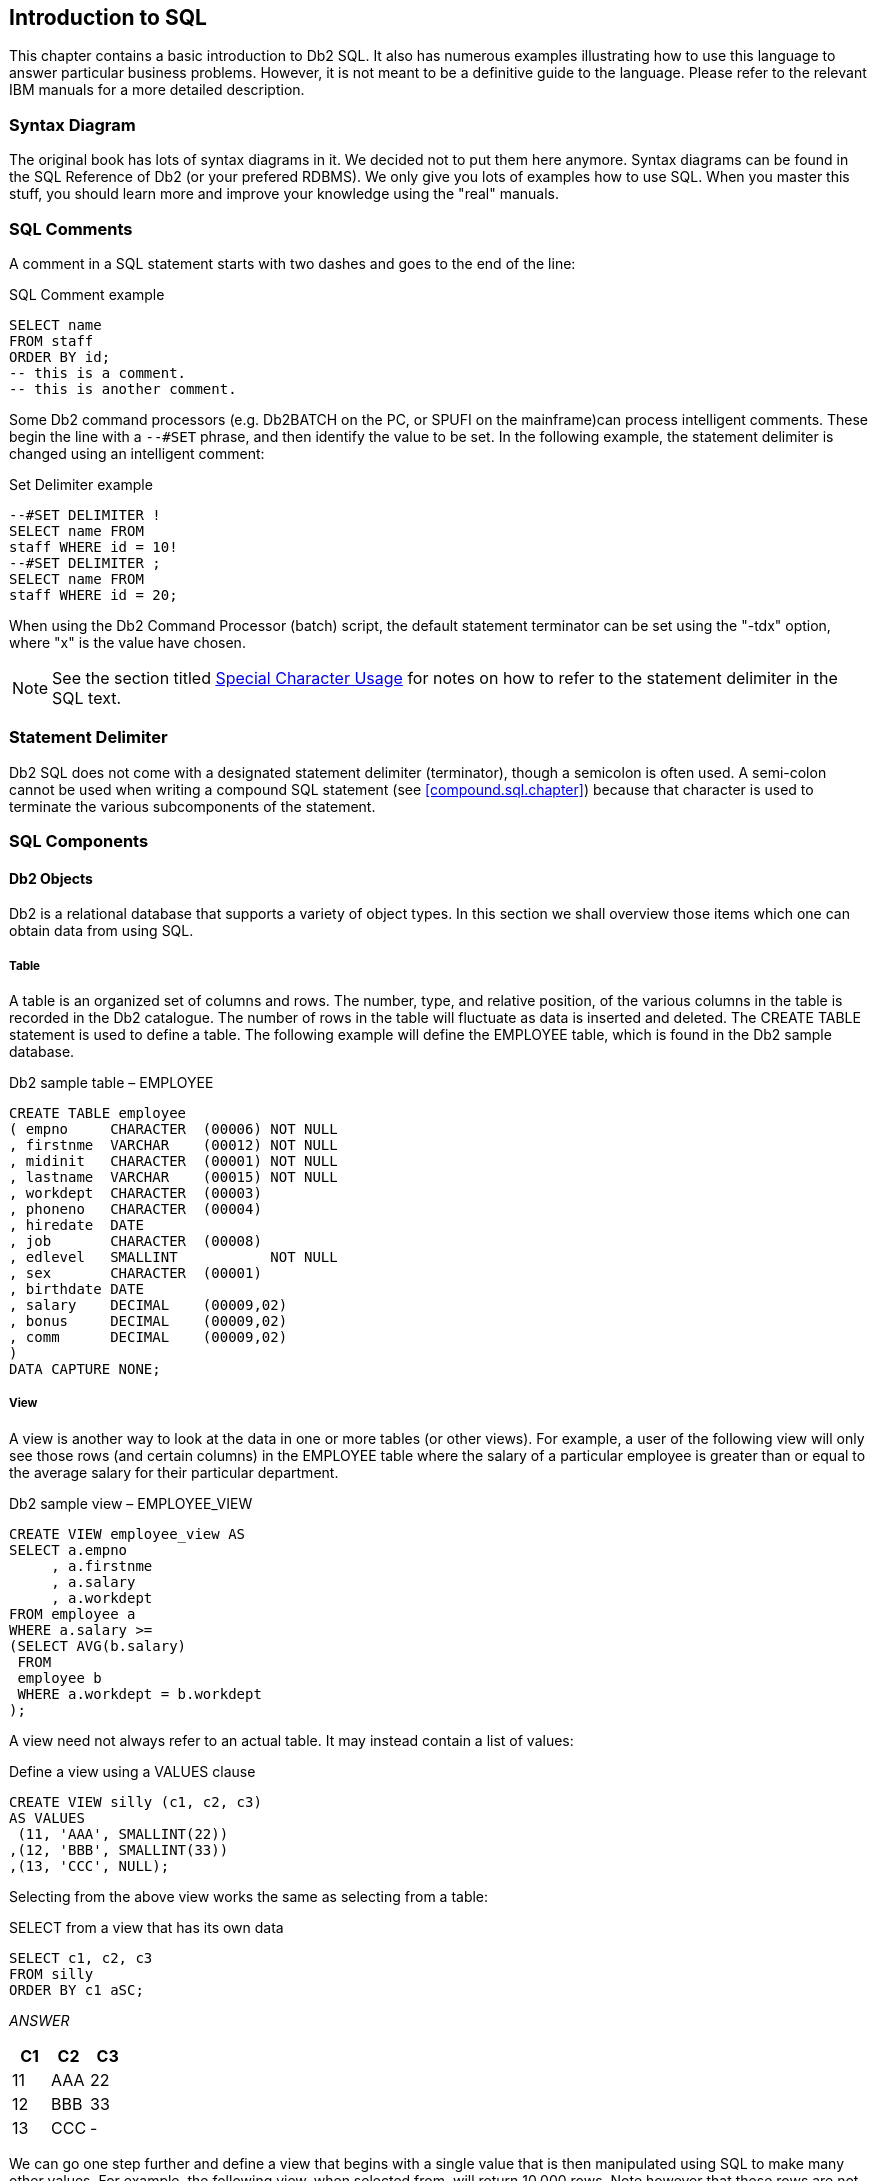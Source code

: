 == Introduction to SQL

This chapter contains a basic introduction to Db2 SQL. It also has numerous examples illustrating how to use this language to answer particular business problems. However, it is not meant to be a definitive guide to the language. Please refer to the relevant IBM manuals for a more detailed description.

=== Syntax Diagram

The original book has lots of syntax diagrams in it. We decided not to put them here anymore. Syntax diagrams can be found in the SQL Reference of Db2 (or your prefered RDBMS). We only give you lots of examples how to use SQL. When you master this stuff, you should learn more and improve your knowledge using the "real" manuals.

=== SQL Comments

A comment in a SQL statement starts with two dashes and goes to the end of the line:

.SQL Comment example
[source,sql]
....
SELECT name
FROM staff
ORDER BY id;
-- this is a comment.
-- this is another comment.
....

Some Db2 command processors (e.g. Db2BATCH on the PC, or SPUFI on the mainframe)can process intelligent comments. These begin the line with a `--#SET`  phrase, and then identify the value to be set. In the following example, the statement delimiter is changed using an intelligent
comment:

.Set Delimiter example
[source,sql]
....
--#SET DELIMITER !
SELECT name FROM
staff WHERE id = 10!
--#SET DELIMITER ;
SELECT name FROM
staff WHERE id = 20;
....

When using the Db2 Command Processor (batch) script, the default statement terminator can be set using the "-tdx" option, where "x" is the value have chosen. 

NOTE: See the section titled <<special.character.usage>> for notes on how to refer to the statement delimiter in the SQL text.

=== Statement Delimiter

Db2 SQL does not come with a designated statement delimiter
(terminator), though a semicolon is often used. A semi-colon cannot be used when writing a compound SQL statement (see <<compound.sql.chapter>>) because that character is used to terminate the various subcomponents of the statement.

=== SQL Components

==== Db2 Objects

Db2 is a relational database that supports a variety of object types. In this section we shall overview those items which one can obtain data from using SQL.

===== Table

A table is an organized set of columns and rows. The number, type, and relative position, of the various columns in the table is recorded in the Db2 catalogue. The number of rows in the table will fluctuate as data is inserted and deleted. The CREATE TABLE statement is used to define a table. The following example will define the EMPLOYEE table, which is found in the Db2 sample database.

.Db2 sample table – EMPLOYEE
[source,sql]
....
CREATE TABLE employee
( empno     CHARACTER  (00006) NOT NULL
, firstnme  VARCHAR    (00012) NOT NULL
, midinit   CHARACTER  (00001) NOT NULL
, lastname  VARCHAR    (00015) NOT NULL
, workdept  CHARACTER  (00003)
, phoneno   CHARACTER  (00004)
, hiredate  DATE
, job       CHARACTER  (00008)
, edlevel   SMALLINT           NOT NULL
, sex       CHARACTER  (00001) 
, birthdate DATE 
, salary    DECIMAL    (00009,02)
, bonus     DECIMAL    (00009,02)
, comm      DECIMAL    (00009,02)
)
DATA CAPTURE NONE;
....

[[view.definition]]
===== View

A view is another way to look at the data in one or more tables (or other views). For example, a user of the following view will only see those rows (and certain columns) in the EMPLOYEE table where the salary of a particular employee is greater than or equal to the average salary for their particular department.

.Db2 sample view – EMPLOYEE_VIEW
[source,sql]
....
CREATE VIEW employee_view AS
SELECT a.empno
     , a.firstnme
     , a.salary
     , a.workdept
FROM employee a
WHERE a.salary >=
(SELECT AVG(b.salary)
 FROM
 employee b
 WHERE a.workdept = b.workdept
);
....

A view need not always refer to an actual table. It may instead contain a list of values:

.Define a view using a VALUES clause
[source,sql]
....
CREATE VIEW silly (c1, c2, c3)
AS VALUES 
 (11, 'AAA', SMALLINT(22))
,(12, 'BBB', SMALLINT(33))
,(13, 'CCC', NULL);
....

Selecting from the above view works the same as selecting from a table:

.SELECT from a view that has its own data
[source,sql]
....
SELECT c1, c2, c3
FROM silly
ORDER BY c1 aSC;
....

_ANSWER_

[cols="",options="header",]
|===
|C1 |C2 | C3
|11 |AAA| 22
|12| BBB| 33
|13| CCC| -
|===

We can go one step further and define a view that begins with a single value that is then manipulated using SQL to make many other values. For example, the following view, when selected from, will return 10,000 rows. Note however that these rows are not stored anywhere in the database - they are instead created on the fly when the view is queried.

.Define a view that creates data on the fly
[source,sql]
....
CREATE VIEW test_data AS
WITH temp1 (num1) AS
(VALUES (1)
UNION ALL
SELECT num1 + 1
FROM temp1
WHERE num1 < 10000)
SELECT *
FROM temp1;
....

===== Alias

An alias is an alternate name for a table or a view. Unlike a view, an alias can not contain any processing logic. No authorization is required to use an alias other than that needed to access to the underlying table or view.

.Define three aliases, the latter on the earlier
[source,sql]
....
CREATE ALIAS employee_al1 FOR employee;
COMMIT;

CREATE ALIAS employee_al2 fOR employee_al1;
COMMIT;

CREATE ALIAS employee_al3 FOR employee_al2;
COMMIT;
....

Neither a view, nor an alias, can be linked in a recursive manner (e.g. V1 points to V2, which points back to V1). Also, both views and aliases still exist after a source object (e.g. a table) has been dropped. In such cases, a view, but not an alias, is marked invalid.

===== Nickname

A nickname is the name that one provides to Db2 for either a remote table, or a non-relational object that one wants to query as if it were a table.

.Define a nickname
[source,sql]
....
CREATE NICKNAME emp FOR unixserver.production.employee;
....

===== Tablesample

Use of the optional TABLESAMPLE reference enables one to randomly select (sample) some fraction of the rows in the underlying base table:

.TABLESAMPLE example
[source,sql]
....
SELECT *
FROM staff 
TABLESAMPLE BERNOULLI(10);
....

See <<randomly.sample.data>> for information on using the TABLESAMPLE feature.

==== Db2 Data Types

Db2 comes with the following standard data types:

* SMALLINT, INT, and BIGINT (i.e. integer numbers).
* FLOAT, REAL, and DOUBLE (i.e. floating point numbers).
* DECIMAL and NUMERIC (i.e. decimal numbers).
* DECFLOAT (i.e. decimal floating-point numbers).
* CHAR, VARCHAR, and LONG VARCHAR (i.e. character values).
* GRAPHIC, VARGRAPHIC, and LONG VARGRAPHIC (i.e. graphical values).
* BLOB, CLOB, and DBCLOB (i.e. binary and character long object values).
* DATE, TIME, and TIMESTAMP (i.e. date/time values).
* DATALINK (i.e. link to external object).
* XML (i.e. contains well formed XML data).

Below is a simple table definition that uses some of the above data types:

.Sample table definition
[source,sql]
....
CREATE TABLE sales_record
(sales#         INTEGER NOT NULL
                GENERATED ALWAYS AS IDENTITY
                (START WITH 1
                , INCREMENT BY 1
                , NO MAXVALUE
                , NO CYCLE)
, sale_ts       TIMESTAMP NOT NULL
, num_items     SMALLINT NOT NULL
, payment_type  CHAR(2) NOT NULL
, sale_value    DECIMAL(12,2) NOT NULL
, sales_tax     DECIMAL(12,2) 
, employee#     INTEGER NOT NULL
,CONSTRAINT sales1 CHECK(payment_type IN ('CS','CR'))
,CONSTRAINT sales2 CHECK(sale_value > 0)
,CONSTRAINT sales3 CHECK(num_items > 0)
,CONSTRAINT sales4 FOREIGN KEY(employee#)
REFERENCES staff(id) ON DELETE RESTRICT
,PRIMARY KEY(sales#));
....

In the above table, we have listed the relevant columns, and added various checks to ensure that the data is always correct. In particular, we have included the following:

* The sales# is automatically generated (see <<identity.columns.chapter>> for details). It is also the primary key of the table, and so must always be unique.
* The payment-type must be one of two possible values.
* Both the sales-value and the num-items must be greater than zero.
* The employee# must already exist in the staff table. Furthermore, once a row has been inserted into this table, any attempt to delete the related row from the staff table will fail.

===== Default Lengths

The following table has two columns:

.Table with default column lengths
[source,sql]
....
CREATE TABLE default_values
(c1 CHAR    NOT NULL
,d1 DECIMAL NOT NULL);
....

The length has not been provided for either of the above columns. In this case, Db2 defaults to CHAR(1) for the first column and DECIMAL(5,0) for the second column.

===== Data Type Usage

In general, use the standard Db2 data types as follows:

* Always store monetary data in a decimal field.
* Store non-fractional numbers in one of the integer field types.
* Use floating-point when absolute precision is not necessary.

A Db2 data type is not just a place to hold data. It also defines what rules are applied when the data in manipulated. For example, storing monetary data in a Db2 floating-point field is a no-no, in part because the data-type is not precise, but also because a floating-point number is not manipulated (e.g. during division) according to internationally accepted accounting rules.

[[decfloat.arithmetic]]
===== DECFLOAT Arithmetic

DECFLOAT numbers have quite different processing characteristics from the other number types. For a start, they support more values:

* Zero.
* Negative and positive numbers (e.g. -1234.56).
* Negative and positive infinity.
* Negative and positive NaN (i.e. Not a Number).
* Negative and positive sNaN (i.e. signaling Not a Number).

===== NaN Usage

The value NaN represents the result of an arithmetic operation that does not return a number (e.g. the square root of a negative number), but is also not infinity. For example, the expression 0/0 returns NaN, while 1/0 returns infinity.

The value NaN propagates through any arithmetic expression. Thus the final result is always either positive or negative NaN, as the following query illustrates:

.NaN arithmetic usage
[source,sql]
....
SELECT    DECFLOAT(+1.23)        +  NaN  AS "  NaN"
        , DECFLOAT(-1.23)        +  NaN  AS "  NaN"
        , DECFLOAT(-1.23)        + -NaN  AS " -NaN"
        , DECFLOAT(+infinity)    +  NaN  AS "  NaN"
        , DECFLOAT(+sNaN)        +  NaN  AS "  NaN"
        , DECFLOAT(-sNaN)        +  NaN  AS " -NaN"
        , DECFLOAT(+NaN)         +  NaN  AS "  NaN"
        , DECFLOAT(-NaN)         +  NaN  AS " -NaN"
FROM sysibm.sysdummy1;
....

NOTE: Any reference to a signaling NaN value in a statement (as above) will result in a warning message being generated.

===== Infinity Usage

The value infinity works similar to NaN. Its reference in an arithmetic expression almost always returns either positive or negative infinity (assuming NaN is not also present). The one exception is division by infinity, which returns a really small, but still finite, number:

.Infinity arithmetic usage
[source,sql]
....
SELECT  DECFLOAT(1) / +infinity AS      " 0E-6176"
    ,   DECFLOAT(1) * +infinity AS      " Infinity"
    ,   DECFLOAT(1) + +infinity AS      " Infinity"
    ,   DECFLOAT(1) - +infinity AS      "-Infinity"
    ,   DECFLOAT(1) / -infinity AS      " -0E-6176"
    ,   DECFLOAT(1) * -infinity AS      "-Infinity"
    ,   DECFLOAT(1) + -infinity AS      "-Infinity"
    ,   DECFLOAT(1) - -infinity AS      " Infinity"
FROM sysibm.sysdummy1;
....

The next query shows some situations where either infinity or NaN is returned:

.DECFLOAT arithmetic results
[source,sql]
....
SELECT  DECFLOAT(+1.23) / 0            AS " Infinity"
    ,   DECFLOAT(-1.23) / 0            AS "-Infinity"
    ,   DECFLOAT(+1.23) + infinity     AS " Infinity"
    ,   DECFLOAT(0)     / 0            AS "NaN"
    ,   DECFLOAT(infinity) + -infinity AS "NaN"
    ,   LOG(DECFLOAT(0))               AS "-Infinity"
    ,   LOG(DECFLOAT(-123))            AS "NaN"
    ,   SQRT(DECFLOAT(-123))           AS "NaN"
FROM sysibm.sysdummy1;
....

===== DECFLOAT Value Order

The DECFLOAT values have the following order, from low to high:

.DECFLOAT value order
....
-NaN -sNan -infinity -1.2 -1.20 0 1.20 1.2 infinity sNaN NaN
....

Please note that the numbers 1.2 and 1.200 are "equal", but they will be stored as different values, and will have a different value order. The TOTALORDER function can be used to illustrate this. It returns one of three values:

* Zero if the two values have the same order.
* +1 if the first value has a higher order (even if it is equal).
* -1 if the first value has a lower order (even if it is equal).

.Equal values that may have different orders
[source,sql]
....
WITH temp1 (d1, d2) AS 
(VALUES (DECFLOAT(+1.0), DECFLOAT(+1.00))
       ,(DECFLOAT(-1.0), DECFLOAT(-1.00)) 
       ,(DECFLOAT(+0.0), DECFLOAT(+0.00))
       ,(DECFLOAT(-0.0), DECFLOAT(-0.00))
       ,(DECFLOAT(+0), DECFLOAT(-0)) )
SELECT TOTALORDER(d1,d2) AS TOTALORDER 
FROM temp1;
....

_ANSWER_

[cols="",options="header",]
|===
|TOTALORDER
|1
|-1
|1
|1
|0
|===

The NORMALIZE_DECFLOAT scalar function can be used to strip trailing zeros from a DECFLOAT value:

.Remove trailing zeros
[source,sql]
....
WITH temp1 (d1) AS
(VALUES (DECFLOAT(+0 ,16))
       ,(DECFLOAT(+0.0 ,16))
       ,(DECFLOAT(+0.00 ,16))
       ,(DECFLOAT(+0.000 ,16))
)
SELECT d1
     , HEX(d1)                     AS hex_d1
     , NORMALIZE_DECFLOAT(d1)      AS d2
     , HEX(NORMALIZE_DECFLOAT(d1)) AS hex_d2
FROM temp1;
....

_ANSWER_

[cols="",options="header",]
|===
|D1   | HEX_D1           | D2| HEX_D2
|0    | 0000000000003822 | 0 | 0000000000003822
|0.0  | 0000000000003422 | 0 | 0000000000003822
|0.00 | 0000000000003022 | 0 | 0000000000003822
|0.000| 0000000000002C22 | 0 | 0000000000003822
|===

===== DECFLOAT Scalar Functions

The following scalar functions support the DECFLOAT data type:

* *COMPARE_DECFLOAT*: Compares order of two DECFLOAT values.
* *DECFLOAT*: Converts input value to DECFLOAT.
* *NORMALIZE_DECFLOAT*: Removes trailing blanks from DECFLOAT value.
* *QUANTIZE*: Converts number to DECFLOAT, using mask to define precision.
* *TOTALORDER*: Compares order of two DECFLOAT values.

===== Date/Time Arithmetic

Manipulating date/time values can sometimes give unexpected results.
What follows is a brief introduction to the subject. The basic rules are:

* Multiplication and division is not allowed.
* Subtraction is allowed using date/time values, date/time durations, or labeled durations.
* Addition is allowed using date/time durations, or labeled durations.

The valid labeled durations are listed below:

....
LABELED DURATIONS                                  WORKS WITH DATE/TIME
....

.Labeled Durations and Date/Time Types
[cols="",options="header",]
|===
|SINGULAR   | PLURAL      |ITEM FIXED SIZE |DATE |TIME|TIMESTAMP
|YEAR       | YEARS       |N               |Y    |-   |Y
|MONTH      | MONTHS      |N               |Y    |-   |Y 
|DAY        | DAYS        |Y               |Y    |-   |Y 
|HOUR       | HOURS       |Y               |-    |Y   |Y 
|MINUTE     | MINUTES     |Y               |-    |Y   |Y 
|SECOND     | SECONDS     |Y               |-    |Y   |Y
|MICROSECOND| MICROSECONDS|Y               |-    |Y   |Y
|===

*Usage Notes*

* It doesn't matter if one uses singular or plural. One can add "4 day" to a date.
* Some months and years are longer than others. So when one adds "2 months" to a date the result is determined, in part, by the date that you began with. More on this below.
* One cannot add "minutes" to a date, or "days" to a time, etc.
* One cannot combine labeled durations in parenthesis: "date - (1 day + 2 months)" will fail. One should instead say: "date - 1 day - 2 months".
* Adding too many hours, minutes or seconds to a time will cause it to wrap around. The overflow will be lost.
* Adding 24 hours to the time '00.00.00' will get '24.00.00'. Adding 24 hours to any other time will return the original value.
* When a decimal value is used (e.g. 4.5 days) the fractional part is discarded. So to add (to a timestamp value) 4.5 days, add 4 days and 12 hours.

Now for some examples:

.Example, Labeled Duration usage
[source,sql]
....
SELECT     sales_date
    ,      sales_date - 10 DAY     AS d1
    ,      sales_date + -1 MONTH   AS d2
    ,      sales_date + 99 YEARS   AS d3
    ,      sales_date + 55 DAYS
                      - 22 MONTHS  AS d4
    ,      sales_date + (4+6) DAYS AS d5
FROM sales
WHERE sales_person = 'GOUNOT'
AND  sales_date = '1995-12-31';
....

_ANSWER_

[cols="",options="header",]
|===
|sales_date|d1        |d2        |d3        |d4        |d5
|1995-12-31|1995-12-21|1995-11-30|2094-12-31|1994-04-24|1996-01-10
|===

Adding or subtracting months or years can give somewhat odd results when the month of the beginning date is longer than the month of the ending date. For example, adding 1 month to '2004-01-31' gives '2004-02-29', which is not the same as adding 31 days, and is not the same result that one will get in 2005. Likewise, adding 1 month, and then a second 1 month to '2004-01-31' gives '2004-03-29', which is not the same as adding 2 months. Below are some examples of this issue:

.Adding Months - Varying Results
[source,sql]
....
SELECT sales_date
     , sales_date + 2 MONTH           AS d1
     , sales_date + 3 MONTHS          AS d2
     , sales_date + 2 MONTH + 1 MONTH AS d3
     , sales_date + (2+1) MONTHS         AS d4
FROM sales
WHERE sales_person = 'GOUNOT'
AND sales_date = '1995-12-31';
....

_ANSWER_

[cols="",options="header",]
|===
|sales_date|d1        |d2        |d3        |d4
|1995-12-31|1996-02-29|1996-03-31|1996-03-29|1996-03-31
|===

===== Date/Time Duration Usage

When one date/time value is subtracted from another date/time value the result is a date, time,or timestamp duration. This decimal value expresses the difference thus:

.Date/Time Durations
[cols="",options="header",]
|===
|DURATION-TYPE|FORMAT       |NUMBER-REPRESENTS    |USE-WITH-D-TYPE 
|DATE         |DECIMAL(8,0) |yyyymmdd             |TIMESTAMP, DATE
|TIME         |DECIMAL(6,0) |hhmmss               |TIMESTAMP, TIME
|TIMESTAMP    |DECIMAL(20,6)|yyyymmddhhmmss.zzzzzz|TIMESTAMP
|===

Below is an example of date duration generation:

[[date.duration.generation]]
.Date Duration Generation
[source,sql]
....
SELECT empno
     , hiredate
     , birthdate
     , hiredate - birthdate
FROM employee
WHERE workdept = 'D11'
AND lastname < 'L'
ORDER BY empno;
....

_ANSWER_

[cols="",options="header",]
|===
|EMPNO  |HIREDATE  | BIRTHDATE | - 
|000150 |1972-02-12| 1947-05-17| 240826
|000200 |1966-03-03| 1941-05-29| 240905
|000210 |1979-04-11| 1953-02-23| 260116
|===

A date/time duration can be added to or subtracted from a date/time value, but it does not make for very pretty code:

.Subtracting a Date Duration
[source,sql]
....
SELECT hiredate
     , hiredate - 12345678
     , hiredate - 1234 years
                - 56 months
                - 78 days
FROM employee 
WHERE empno = '000150';
....

_ANSWER_

[cols="",options="header",]
|===
|HIREDATE  |-         |-
|1972-02-12|0733-03-26|0733-03-26
|===

===== Date/Time Subtraction

One date/time can be subtracted (only) from another valid date/time value. The result is a date/time duration value. <<date.duration.generation>> above has an example.

===== Db2 Special Registers

A special register is a Db2 variable that contains information about the state of the system. The complete list follows:

.Db2 Special Registers
[cols="60%,10%,30%",options="header",]
|===
|Special Register                               |Update? | Data type 
|CURRENT CLIENT_ACCTNG                          |no      |VARCHAR(255) 
|CURRENT CLIENT_APPLNAME                        |no      |VARCHAR(255)
|CURRENT CLIENT_USERID                          |no      |VARCHAR(255) 
|CURRENT CLIENT_WRKSTNNAME                      |no      |VARCHAR(255) 
|CURRENT DATE                                   |no      |DATE 
|CURRENT DBPARTITIONNUM                         |no      |INTEGER 
|CURRENT DECFLOAT ROUNDING MODE                 |no      |VARCHAR(128) 
|CURRENT DEFAULT TRANSFORM GROUP                |yes     |VARCHAR(18)
|CURRENT DEGREE                                 |yes     |CHAR(5) 
|CURRENT EXPLAIN MODE                           |yes     |VARCHAR(254)
|CURRENT EXPLAIN SNAPSHOT                       |yes     |CHAR(8) 
|CURRENT FEDERATED ASYNCHRONY                   |yes     |INTEGER 
|CURRENT IMPLICIT XMLPARSE OPTION               |yes     |VARCHAR(19)
|CURRENT ISOLATION                              |yes     |CHAR(2) 
|CURRENT LOCK TIMEOUT                           |yes     |INTEGER
|CURRENT MAINTAINED TABLE TYPES FOR OPTIMIZATION|yes     |VARCHAR(254)
|CURRENT MDC ROLLOUT MODE                       |yes     |VARCHAR(9) 
|CURRENT OPTIMIZATION PROFILE                   |yes     |VARCHAR(261) 
|CURRENT PACKAGE PATH                           |yes     |VARCHAR(4096)
|CURRENT PATH                                   |yes     |VARCHAR(2048) 
|CURRENT QUERY OPTIMIZATION                     |yes     |INTEGER
|CURRENT REFRESH AGE                            |yes     |DECIMAL(20,6) 
|CURRENT SCHEMA                                 |yes     |VARCHAR(128)
|CURRENT SERVER                                 |no      |VARCHAR(128) 
|CURRENT TIME                                   |no      |TIME 
|CURRENT TIMESTAMP                              |no      |TIMESTAMP 
|CURRENT TIMEZONE                               |no      |DECIMAL(6,0) 
|CURRENT USER                                   |no      |VARCHAR(128) 
|SESSION_USER                                   |yes     |VARCHAR(128)
|SYSTEM_USER                                    |no      |VARCHAR(128) 
|USER                                           |yes     |VARCHAR(128)
|===

*Usage Notes*

* Some special registers can be referenced using an underscore instead of a blank in the name - as in: CURRENT_DATE.
* Some special registers can be updated using the SET command (see list above).
* All special registers can be queried using the SET command. They can also be referenced in ordinary SQL statements.
* Those special registers that automatically change over time (e.g. current timestamp) are always the same for the duration of a given SQL statement. So if one inserts a thousand rows in a single insert, all will get the same current timestamp.
* One can reference the current timestamp in an insert or update, to record in the target table when the row was changed. To see the value assigned, query the DML statement. See <<select.dml.changes>> for details.

Refer to the Db2 SQL Reference Volume 1 for a detailed description of each register.

===== Sample SQL

.Using Special Registers
[source,sql]
....
SET CURRENT ISOLATION = RR;
SET CURRENT SCHEMA = 'ABC';
SELECT CURRENT TIME      AS cur_TIME
     , CURRENT ISOLATION AS cur_ISO
     , CURRENT SCHEMA    AS cur_ID
FROM sysibm.sysdummy1;
....

_ANSWER_

|===
|CUR_TIME |CUR_ISO |CUR_ID
|12:15:16 |RR      |ABC
|===

[[distinct.types]]
===== Distinct Types

A distinct data type is a field type that is derived from one of the base Db2 field types. It is used when one wants to prevent users from combining two separate columns that should never be manipulated together (e.g. adding US dollars to Japanese Yen).

NOTE: The following source types do not support distinct types: LOB, LONG VARCHAR, LONG VARGRAPHIC and DATALINK.

The creation of a distinct type, under the covers, results in the creation two implied functions that can be used to convert data to and from the source type and the distinct type. Support for the basic comparison operators ( `=, <>, <, < =, >, and > =` ) is also provided. Below is a typical create and drop statement:

.Create and drop distinct type
[source,sql]
....
CREATE DISTINCT TYPE JAP_YEN AS DECIMAL(15,2) WITH COMPARISONS;
DROP DISTINCT TYPE JAP_YEN;
....

NOTE: A distinct type cannot be dropped if it is currently being used in a table.

*Usage Example*

Imagine that we had the following customer table:

.Sample table, without distinct types
[source,sql]
....
CREATE TABLE customer
( id             INTEGER
, fname          VARCHAR(00010) NOT NULL
, lname          VARCHAR(00015) NOT NULL WITH DEFAULT ''
, date_of_birth  DATE
, citizenship    CHAR(03) NOT NULL WITH DEFAULT ''
, usa_sales      DECIMAL(9,2)
, eur_sales      DECIMAL(9,2)
, sales_office#  SMALLINT
, last_updated   TIMESTAMP
, PRIMARY KEY(id));
....

One problem with the above table is that the user can add the American and European sales values, which if they are expressed in dollars and euros respectively, is silly:

.Silly query, but works
[source,sql]
....
SELECT id
     , usa_sales + eur_sales AS tot_sales
FROM customer;
....

To prevent the above, we can create two distinct types:

.Create Distinct Type examples
[source,sql]
....
CREATE DISTINCT TYPE USA_DOLLARS AS DECIMAL(9,2) WITH COMPARISONS;
CREATE DISTINCT TYPE EUROS       AS DECIMAL(9,2) WITH COMPARISONS;
....

Now we can define the customer table thus:

.Sample table, with distinct types
[source,sql]
....
CREATE TABLE customer
( id            INTEGER NOT NULL
, fname         VARCHAR(00010) NOT NULL WITH DEFAULT '' 
, lname         VARCHAR(00015) NOT NULL WITH DEFAULT ''
, date_of_birth DATE
, citizenship   CHAR(03)
, usa_sales     USA_DOLLARS
, eur_sales     EUROS
, sales_office# SMALLINT
, last_updated  TIMESTAMP
, PRIMARY KEY(id));
....

Now, when we attempt to run the following, it will fail:

.Silly query, now fails
[source,sql]
....
SELECT id 
     , usa_sales + eur_sales AS tot_sales
FROM customer;
....

The creation of a distinct type, under the covers, results in the creation two implied functions that can be used to convert data to and from the source type and the distinct type. In the next example, the two monetary values are converted to their common decimal source type, and then added together:

.Silly query, works again
[source,sql]
....
SELECT id 
    , DECIMAL(usa_sales) + DECIMAL(eur_sales) AS tot_sales
FROM customer;
....

[[fullselect-subselect--common-table-expression]]
===== Fullselect, Subselect, & Common Table Expression

It is not the purpose of this book to give you detailed description of SQL terminology, but there are a few words that you should know. For example, the following diagram illustrates the various components of a query:

[source,sql]
....
WITH get_matching_rows AS
     (SELECT id
           , name
           , salary
      FROM staff
      WHERE id < 50
      UNION ALL
      SELECT id
           , name
           , salary
      FROM staff
      WHERE id = 100
     )
     SELECT *
     FROM get_matching_rows
     ORDER BY id
     FETCH FIRST 10 ROWS ONLY
     FOR FETCH ONLY
     WITH UR;
....

.Query components
* The structure from WITH until the last parenthesis is a COMMON TABLE EXPRESSION
* Each select block is called a SUBSELECT
* The block inside the WITH with two SUBSELECTS is a FULLSELECT

==== Query Components

* *SUBSELECT*: A query that selects zero or more rows from one or more tables.
* *FULLSELECT*: One or more subselects or VALUES clauses, connected using a UNION, INTERSECT, or EXCEPT, all enclosed in parenthesis.
* *COMMON TABLE EXPRESSION*: A named fullselect that can be referenced one more times in another subselect. See <<common.table.expression>> for a more complete definition.

=== SELECT Statement

A SELECT statement is used to query the database. It has the following components, not all of which need be used in any particular query:

* *SELECT* clause. One of these is required, and it must return at least one item, be it a column, a literal, the result of a function, or something else. One must also access at least one table, be that a true table, a temporary table, a view, or an alias.
* *WITH* clause. This clause is optional. Use this phrase to include independent SELECT statements that are subsequently accessed in a final SELECT (see <<common.table.expression>>).
* *ORDER BY* clause. Optionally, order the final output (see <<order.by.chapter>>).
* *FETCH FIRST* clause. Optionally, stop the query after "n" rows (see <<fetch.first.clause>>). If an optimize-for value is also provided, both values are used independently by the optimizer.
* *READ-ONLY* clause. Optionally, state that the query is read-only.Some queries are inherently read-only, in which case this option has no effect.
* *FOR UPDATE* clause. Optionally, state that the query will be used to update certain columns that are returned during fetch processing.
* *OPTIMIZE FOR n ROWS* clause. Optionally, tell the optimizer to tune the query assuming that not all of the matching rows will be retrieved. If a first-fetch value is also provided, both values are used independently by the optimizer.

Refer to the IBM manuals for a complete description of all of the above.
Some of the more interesting options are described below.

*SELECT Clause*

Every query must have at least one SELECT statement, and it must return at least one item, and access at least one object.

==== SELECT Items

* *Column*: A column in one of the table being selected from.
* *Literal*: A literal value (e.g. "ABC"). Use the AS expression to name the literal.
* *Special Register*: A special register (e.g. CURRENT TIME).
* *Expression*: An expression result (e.g. MAX(COL1*10)).
* *Full Select*: An embedded SELECT statement that returns a single row.

==== FROM Objects

* *Table*: Either a permanent or temporary Db2 table.
* *View*: A standard Db2 view.
* *Alias*: A Db2 alias that points to a table, view, or another alias.
* *Full Select*: An embedded SELECT statement that returns a set of rows.

*Sample SQL*

.Sample SELECT statement
[source,sql]
....
SELECT deptno
     , admrdept
     , 'ABC' AS abc
FROM department
WHERE deptname LIKE '%ING%'
ORDER BY 1;
....

_ANSWER_

|===
|DEPTNO| ADMRDEPT |ABC 
|B01   | A00      |ABC 
|D11   | D01      | ABC
|===

To select all of the columns in a table (or tables) one can use the "*" notation:

.Use "_" to select all columns in table
[source,sql]
....
SELECT *
FROM department 
WHERE deptname LIKE '%ING%'
ORDER BY 1;
....

ANSWER (part of)

|===
|DEPTNO |etc... 
|B01 |PLANNING
|D11| MANUFACTU
|===

To select both individual columns, and all of the columns (using the "\_" notation), in a single SELECT statement, one can still use the "_", but it must fully-qualified using either the object name, or a correlation name:

.Select an individual column, and all columns
[source,sql]
....
SELECT deptno
     , department.*
FROM department
WHERE deptname LIKE '%ING%'
ORDER BY 1;
....

ANSWER (part of)

|===
|DEPTNO |DEPTNO | etc... 
|B01    | B01   | PLANNING 
|D11    | D11   | MANUFACTU
|===

Use the following notation to select all the fields in a table twice:

.Select all columns twice
[source,sql]
....
SELECT department.*
     , department.*
FROM department
WHERE eptname LIKE '%NING%'
ORDER BY 1;
....

|===
|DEPTNO | etc...   |...|DEPTNO |etc...   |...
|B01    | PLANNING |...|B01    |PLANNING |... 
|D11    | MANUFACTU|...|D11    |MANUFACTU|...
|===

[[fetch.first.clause]]
==== FETCH FIRST Clause

The fetch first clause limits the cursor to retrieving "n" rows. If the clause is specified and no number is provided, the query will stop after the first fetch.
If this clause is used, and there is no ORDER BY, then the query will simply return a random set of matching rows, where the randomness is a function of the access path used and/or the physical location of the rows in the table:

.FETCH FIRST without ORDER BY, gets random rows
[source,sql]
....
SELECT years
     , name
     , id
FROM staff
FETCH FIRST 3 ROWS ONLY;
....

_ANSWER_

|===
|YEARS| NAME   |ID 
|7    |Sanders |10 
|8    |Pernal  |20 
|5    |Marenghi|30
|===

WARNING: Using the FETCH FIRST clause to get the first "n" rows can sometimes return
an answer that is not what the user really intended. See below for details.

If an ORDER BY is provided, then the FETCH FIRST clause can be used to stop the query after a certain number of what are, perhaps, the most desirable rows have been returned. However, the phrase should only be used in this manner when the related ORDER BY uniquely identifies each row returned. To illustrate what can go wrong, imagine that we wanted to query the STAFF table in order to get the names of those three employees that have worked for the firm the longest - in order to give them a little reward (or possibly to fire them). The following query could be run:

.FETCH FIRST with ORDER BY, gets wrong answer
[source,sql]
....
SELECT years
     , name
     , id
FROM staff
WHERE years IS NOT NULL
ORDER BY years DESC
FETCH FIRST 3 ROWS ONLY;
....

_ANSWER_

|===
|YEARS|NAME  |ID 
|13   |Graham|310 
|12   |Jones |260 
|10   |Hanes |50
|===

The above query answers the question correctly, but the question was wrong, and so the answer is wrong. The problem is that there are two employees that have worked for the firm for ten years, but only one of them shows, and the one that does show was picked at random by the query processor. This is almost certainly not what the business user intended.
The next query is similar to the previous, but now the ORDER ID uniquely identifies each row returned (presumably as per the end-user's instructions):

.FETCH FIRST with ORDER BY, gets right answer
[source,sql]
....
SELECT years
     , name
     , id
FROM staff
WHERE years IS NOT NULL
ORDER BY years DESC
       , id DESC
FETCH FIRST 3 ROWS ONLY;
....

_ANSWER_

|===
|YEARS|NAME  |ID 
|13   |Graham|310 
|12   |Jones |260 
|10   |Quill |290
|===

WARNING: Getting the first "n" rows from a query is actually quite a complicated problem. Refer to <<selecting.n.or.more.rows>> for a more complete discussion.

*Correlation Name*

The correlation name is defined in the FROM clause and relates to the preceding object name. In some cases, it is used to provide a short form of the related object name. In other situations, it is required in order to uniquely identify logical tables when a single physical table is referred to twice in the same query. Some sample SQL follows:

.Correlation Name usage example
[source,sql]
....
SELECT a.empno
     , a.lastname
, (SELECT MAX(empno)AS empno
   FROM employee) AS b
FROM employee a
WHERE a.empno = b.empno;
....

_ANSWER_

|===
|EMPNO |LASTNAME
|000340|GOUNOT
|===

.Correlation name usage example_
[source,sql]
....
SELECT a.empno
     , a.lastname
     , b.deptno AS dept
FROM employee   a
   , department b
WHERE a.workdept = b.deptno
AND a.job <> 'SALESREP'
AND b.deptname = 'OPERATIONS'
AND a.sex IN ('M','F')
AND b.location IS NULL
ORDER BY 1;
....

_ANSWER_

|===
|EMPNO |LASTNAME |DEPT 
|000090|HENDERSON|E11
|000280|SCHNEIDER|E11
|000290|PARKER   |E11
|000300|SMITH    |E11
|000310|SETRIGHT |E11
|===

*Renaming Fields*

The AS phrase can be used in a SELECT list to give a field a different name. If the new name is an invalid field name (e.g. contains embedded blanks), then place the name in quotes:

.Renaming fields using AS
[source,sql]
....
SELECT empno    AS e_num
     , midinit  AS "m int"
     , phoneno  AS "..."
FROM employee
WHERE empno < '000030'
ORDER BY 1;
....

_ANSWER_

|===
|E_NUM |M INT|...
|000010|I    |3978
|000020|L    |3476
|===

The new field name must not be qualified (e.g. A.C1), but need not be unique. Subsequent usage of the new name is limited as follows:

* It can be used in an order by clause.
* It cannot be used in other part of the select (where-clause, group-by, or having).
* It cannot be used in an update clause.
* It is known outside of the fullselect of nested table expressions, common table expressions, and in a view definition.

.View field names defined using AS
[source,sql]
....
CREATE view emp2 
AS SELECT empno AS e_num
        , midinit AS "m int" 
        , phoneno AS "..." 
FROM employee;

SELECT * FROM emp2 WHERE "..." = '3978';
....

_ANSWER_

|===
|E_NUM| M INT |...
|000010 |I |3978
|===

*Working with Nulls*

In SQL something can be true, false, or null. This three-way logic has to always be considered when accessing data. To illustrate, if we first select all the rows in the STAFF table where the SALARY is < $10,000, then all the rows where the SALARY is >= $10,000, we have not necessarily found all the rows in the table because we have yet to select those rows where the SALARY is null. The presence of null values in a table can also impact the various column functions. For example, the AVG function ignores null values when calculating the average of a
set of rows. This means that a user-calculated average may give a different result from a Db2 calculated equivalent:

.AVG of data containing null values
[source,sql]
....
SELECT AVG(comm)            AS a1
     , SUM(comm) / COUNT(*) AS a2
FROM staff
WHERE id < 100;
....

_ANSWER_

|===
|A1      |A2
|796.025 |530.68
|===

Null values can also pop in columns that are defined as NOT NULL. This happens when a field is processed using a column function and there are no rows that match the search criteria:

.Getting a NULL value from a field defined NOT NULL
[source,sql]
....
SELECT COUNT(*)      AS num
     , MAX(lastname) AS max
FROM employee
WHERE firstnme = 'FRED';
....

ANSWER

|===
|NUM|MAX 
|0  |-
|===

*Why Nulls Exist*

Null values can represent two kinds of data. In first case, the value is unknown (e.g. we do not know the name of the person's spouse).
Alternatively, the value is not relevant to the situation (e.g. the person does not have a spouse). Many people prefer not to have to bother with nulls, so they use instead a special value when necessary (e.g. an unknown employee name is blank). This trick works OK with character data, but it can lead to problems when used on numeric values (e.g. an unknown salary is set to zero). 

*Locating Null Values*

One can not use an equal predicate to locate those values that are null because a null value does not actually equal anything, not even null, it is simply null. The IS NULL or IS NOT NULL phrases are used instead. The following example gets the average commission of only those rows that are not null. Note that the second result differs from the first due to rounding loss.

.AVG of those rows that are not null
[source,sql]
....
SELECT AVG(comm)            AS a1
     , SUM(comm) / COUNT(*) AS a2
FROM staff
WHERE id < 100
AND comm IS NOT NULL;
....

_ANSWER_

|===
|A1     | A2
|796.025| 796.02
|===

_Quotes and Double-quotes_

To write a string, put it in quotes. If the string contains quotes, each quote is represented by a pair of quotes:

.Quote usage
[source,sql]
....
SELECT 'JOHN'        AS J1
     , 'JOHN''S'     AS J2
     , '''JOHN''S''' AS J3
     , '"JOHN''S"'   AS J4
FROM staff
WHERE id = 10;
....

_ANSWER_

|===
|J1   | J2    | J3      | J4
|JOHN |JOHN'S |'JOHN'S' |"JOHN'S"
|===

Double quotes can be used to give a name to an output field that would otherwise not be valid. To put a double quote in the name, use a pair of quotes:

.Double-quote usage
[source,sql]
....
SELECT id    AS "USER ID"
     , dept  AS "D#"
     , years AS "#Y"
     , 'ABC' AS "'TXT'"
     , '"'   AS """quote"" fld"
FROM staff s
WHERE id < 40
ORDER BY "USER ID";
....

_ANSWER_

|===
|USER ID|D# |#Y|'TXT'|"quote" fld 
|10     |20 |7 |ABC  |" 
|20     |20 |8 |ABC  |" 
|30     |38 |5 |ABC  |"
|===

=== SQL Predicates

A predicate is used in either the WHERE or HAVING clauses of a SQL statement. It specifies a condition that true, false, or unknown about a row or a group.

==== Predicate Precedence

As a rule, a query will return the same result regardless of the sequence in which the various predicates are specified. However, note the following:

* Predicates separated by an OR may need parenthesis - see <<and.or.precedence>>.
* Checks specified in a CASE statement are done in the order written - see <<case.expression>>.

===== Basic Predicate

A basic predicate compares two values. If either value is null, the result is unknown. Otherwise the result is either true or false.

.Basic Predicate examples
[source,sql]
....
SELECT id, job, dept 
FROM staff
WHERE job = 'Mgr'
AND NOT job <> 'Mgr'
AND NOT job = 'Sales'
AND id <> 100
AND id >= 0
AND id <= 150
AND NOT dept = 50
ORDER BY id;
....

_ANSWER_

|===
|ID |JOB| DEPT
|10 |Mgr| 20
|30 |Mgr| 38
|50 |Mgr| 15
|140|Mgr| 51
|===

A variation of this predicate type can be used to compare sets of columns/values. Everything on both sides must equal in order for the expressions to match:

.Basic Predicate example, multi-value check
[source,sql]
....
SELECT id, dept, job
FROM staff
WHERE (id,dept) = (30,28)
OR (id,years) = (90, 7)
OR (dept,job) = (38,'Mgr')
ORDER BY 1;
....

_ANSWER_

|===
|ID| DEPT |JOB
|30| 38   | Mgr
|===

Below is the same query written the old fashioned way:

.Same query as prior, using individual predicates
[source,sql]
....
SELECT id, dept, job
FROM staff
WHERE (id   = 30 AND dept = 28)
OR    (id   = 90 AND years = 7)
OR    (dept = 38 AND job = 'Mgr')
ORDER BY 1;
....

ANSWER

|===
|ID| DEPT |JOB
|30| 38   | Mgr
|===

==== Quantified Predicate

A quantified predicate compares one or more values with a collection of values.

.Quantified Predicate example, two single-value sub-queries
[source,sql]
....
SELECT id, job
FROM staff
WHERE job = ANY (SELECT job FROM staff)
AND id <= ALL (SELECT id FROM staff)
ORDER BY id;
....

_ANSWER_

|===
|ID| JOB
|10| Mgr
|===

.Quantified Predicate example, multi-value sub-query
[source,sql]
....
SELECT id, dept, job
FROM staff 
WHERE (id,dept) = ANY
(SELECT dept, id
 FROM staff
)
ORDER BY 1;
....

_ANSWER_

|===
|ID| DEPT| JOB
|20| 20  | Sales
|===

See the sub-query chapter on <<subquery.chapter>> for more data on this predicate type.

==== BETWEEN Predicate

The BETWEEN predicate compares a value within a range of values.

The between check always assumes that the first value in the expression is the low value and the second value is the high value. For example, BETWEEN 10 AND 12 may find data, but BETWEEN 12 AND 10 never will.

.BETWEEN Predicate examples
[source,sql]
....
SELECT id, job
FROM staff
WHERE   id     BETWEEN 10 AND 30
AND     id NOT BETWEEN 30 AND 10
AND NOT id NOT BETWEEN 10 AND 30
ORDER BY id;
....

_ANSWER_

|===
|ID| JOB
|10| Mgr
|20| Sales
|30| Mgr
|===

==== EXISTS Predicate

An EXISTS predicate tests for the existence of matching rows.

.EXISTS Predicate example
[source,sql]
....
SELECT id, job
FROM staff a
WHERE EXISTS
(SELECT *
 FROM staff b
 WHERE b.id = a.id
 AND b.id < 50
)
ORDER BY id;
....

_ANSWER_

|===
|ID| JOB
|10| Mgr
|20| Sales
|30| Mgr
|40| Sales
|===

....
NOTE: See the sub-query chapter on <<subquery.chapter>> for more data on this predicate type.
....

==== IN Predicate

The IN predicate compares one or more values with a list of values.

The list of values being compared in the IN statement can either be a set of in-line expressions (e.g. ID in (10,20,30)), or a set rows returned from a sub-query. Either way, Db2 simply goes through the list until it finds a match.

.IN Predicate examples, single values
[source,sql]
....
SELECT id, job
FROM staff a
WHERE id IN (10,20,30)
AND id IN 
    (SELECT id
     FROM staff
    )
AND id NOT IN 99
ORDER BY id;
....

_ANSWER_

|===
|ID| JOB
|10| Mgr
|20| Sales
|30| Mgr
|===

The IN statement can also be used to compare multiple fields against a set of rows returned from a sub-query. A match exists when all fields equal. This type of statement is especially useful when doing a search against a table with a multi-columns key. 

WARNING: Be careful when using the NOT IN expression against a sub-query result. If any one row in the sub-query returns null, the result will be no match. See <<subquery.chapter>> for more details.

.IN Predicate example, multi-value
[source,sql]
....
SELECT empno, lastname
FROM employee
WHERE (empno, 'AD3113') IN
    (SELECT empno, projno
     FROM emp_act
     WHERE emptime > 0.5
    )
ORDER BY 1;
....

_ANSWER_

|===
|EMPNO | LASTNAME
|000260| JOHNSON
|000270| PEREZ
|===

NOTE: See the sub-query chapter on <<subquery.chapter>> for more data on this statement type.

==== LIKE Predicate

The LIKE predicate does partial checks on character strings.

The percent and underscore characters have special meanings. The first means skip a string of any length (including zero) and the second means skip one byte. For example:

* LIKE 'AB_D%' Finds 'ABCD' and 'ABCDE', but not 'ABD', nor 'ABCCD'.
* LIKE '_X' Finds 'XX' and 'DX', but not 'X', nor 'ABX', nor 'AXB'.
* LIKE '%X' Finds 'AX', 'X', and 'AAX', but not 'XA'.

.LIKE Predicate examples
[source,sql]
....
SELECT id
     , name 
FROM staff 
WHERE name LIKE 'S%n' 
   OR name LIKE '_a_a%' 
   OR name LIKE '%r_%a' 
ORDER BY id;
....

_ANSWER_

|===
|ID | NAME
|130| Yamaguchi
|200| Scoutten
|===

===== The ESCAPE Phrase

The escape character in a LIKE statement enables one to check for percent signs and/or underscores in the search string. When used, it precedes the '%' or '_' in the search string indicating that it is the actual value and not the special character which is to be checked for.
When processing the LIKE pattern, Db2 works thus: Any pair of escape characters is treated as the literal value (e.g. "++" means the string "+"). Any single occurrence of an escape character followed by either a "%" or a "_" means the literal "%" or "_" (e.g. "+%" means the string
"%"). Any other "%" or "_" is used as in a normal LIKE pattern.

.LIKE and ESCAPE examples
|===
|LIKE STATEMENT TEXT       |WHAT VALUES MATCH 
|LIKE 'AB%'                |Finds AB, any string 
|LIKE 'AB%' ESCAPE '+'     | Finds AB, any string 
|LIKE 'AB+%' ESCAPE '+'    | Finds AB% 
|LIKE 'AB++' ESCAPE '+'    |Finds AB+ 
|LIKE 'AB+%%' ESCAPE '+'   |Finds AB%, any string 
|LIKE 'AB++%' ESCAPE '+'   |Finds AB+, any string
|LIKE 'AB+++%' ESCAPE '+'  |Finds AB+% 
|LIKE 'AB+++%%' ESCAPE '+' |Finds AB+%, any string 
|LIKE 'AB+%+%%' ESCAPE '+' |Finds AB%%, any string 
|LIKE 'AB++++' ESCAPE '+'  |Finds AB++ 
|LIKE 'AB+++++%' ESCAPE '+'|Finds AB++%
|LIKE 'AB++++%' ESCAPE '+' |Finds AB++, any string 
|LIKE 'AB+%++%' ESCAPE '+' |Finds AB%+, any string
|===

Now for sample SQL:

.LIKE and ESCAPE examples
[source,sql]
....
SELECT id
FROM staff
WHERE id = 10
AND 'ABC' LIKE 'AB%'
AND 'A%C' LIKE 'A/%C' ESCAPE '/'
AND 'A_C' LIKE 'A\_C' ESCAPE '\'
AND 'A_$' LIKE 'A$_$$' ESCAPE '$';
....

_ANSWER_

[cols="",options="header",]
|===
|ID
|10
|===

[[like.column.function]]
==== LIKE_COLUMN Function

The LIKE predicate cannot be used to compare one column against another.
One may need to do this when joining structured to unstructured data.
For example, imagine that one had a list of SQL statements (in a table) and a list of view names in a second table. One might want to scan the SQL text (using a LIKE predicate) to find those statements that referenced the views. The LOCATE function can be used to do a simple equality check. The LIKE predicate allows a more sophisticated search.
The following code creates a scalar function and dependent procedure that can compare one column against another (by converting both column values into input variables). The function is just a stub. It passes the two input values down to the procedure where they are compared using a LIKE predicate. If there is a match, the function returns one, else zero.

[source,sql]
....
--#SET DELIMITER !
CREATE PROCEDURE LIKE_COLUMN 
 ( IN instr1 VARCHAR(4000)
 , IN instr2 VARCHAR(4000)
 , OUT outval SMALLINT)
LANGUAGE SQL
CONTAINS SQL
DETERMINISTIC
NO EXTERNAL ACTION
BEGIN
    SET outval = 
        CASE
            WHEN instr1 LIKE instr2
                THEN 1
            ELSE 0
        END;
    RETURN;
END!
....

NOTE: This example uses an "!" as the stmt delimiter.

.Create LIKE_COLUMN function
[source,sql]
....
CREATE FUNCTION LIKE_COLUMN 
( instr1 VARCHAR(4000)
, instr2 VARCHAR(4000))
RETURNS SMALLINT
LANGUAGE SQL
CONTAINS SQL
DETERMINISTIC
NO EXTERNAL ACTION
BEGIN ATOMIC
    DECLARE outval SMALLINT;
    CALL LIKE_COLUMN(instr1,instr2,outval);
    RETURN outval;
END!
....

Below is an example of the above function being used to compare to the contents of one column against another:

.Use LIKE_COLUMN function
[source,sql]
....
WITH temp1 (jtest) AS
(VALUES ('_gr%')
      , ('S_le%')
)
SELECT
  s.id
, s.name
, s.job
, t.jtest
FROM staff s
   , temp1 t
WHERE LIKE_COLUMN(s.job , t.jtest) = 1
AND s.id < 70
ORDER BY s.id;
....

_ANSWER_

|===
|ID| NAME    | JOB  | JTEST
|10| Sanders | Mgr  | _gr%
|20| Pernal  | Sales| S_le%
|30| Marenghi| Mgr  | _gr%
|40| O'Brien | Sales| S_le%
|50| Hanes   | Mgr  | _gr%
|60| Quigley | Sales| S_le%
|===

==== NULL Predicate

The NULL predicate checks for null values. The result of this predicate cannot be unknown. If the value of the expression is null, the result is true. If the value of the expression is not null, the result is false.

.NULL predicate examples
[source,sql]
....
SELECT id, comm
FROM staff
WHERE id < 100
AND id IS NOT NULL
AND comm IS NULL
AND NOT comm IS NOT NULL
ORDER BY id;
....

ANSWER

|===
|ID| COMM
|10| - 
|30| - 
|50| -
|===

NOTE: Use the COALESCE function to convert null values into something else.

[[special.character.usage]]
==== Special Character Usage

To refer to a special character in a predicate, or anywhere else in a SQL statement, use the "X" notation to substitute with the ASCII hex value. For example, the following query will list all names in the STAFF table that have an "a" followed by a semicolon:

.Refer to semi-colon in SQL text
[source,sql]
....
SELECT id
     , name
FROM staff
WHERE name LIKE '%a' || X'3B' || '%'
ORDER BY id;
....

==== Precedence Rules

Expressions within parentheses are done first, then prefix operators (e.g. -1), then multiplication and division, then addition and subtraction. When two operations of equal precedence are together (e.g. 1 * 5 / 4) they are done from left to right.


.Precedence rules example
....
Example:

555 +      -22  /    (12 - 3) * 66
    ^      ^    ^        ^    ^
    5th   2nd  3rd      1st  4th 

ANSWER: 423
....

Be aware that the result that you get depends very much on whether you are doing integer or decimal arithmetic. Below is the above done using integer numbers:

.Precedence rules, integer example
[source,sql]
....
SELECT               (12 - 3)      AS int1
       ,       -22 / (12 - 3)      AS int2
       ,       -22 / (12 - 3) * 66 AS int3
       , 555 + -22 / (12 - 3) * 66 AS int4 
FROM sysibm.sysdummy1;
....

_ANSWER_

|===
|INT1| INT2| INT3| INT4
|9   | -2  | -132| 423
|===

NOTE: Db2 truncates, not rounds, when doing integer arithmetic.

Here is the same done using decimal numbers:

.Precedence rules, decimal example
[source,sql]
....
SELECT               (12.0 - 3)      AS dec1
       ,       -22 / (12.0 - 3)      AS dec2
       ,       -22 / (12.0 - 3) * 66 AS dec3
       , 555 + -22 / (12.0 - 3) * 66 AS dec4 
FROM sysibm.sysdummy1;
....

_ANSWER_

|===
|DEC1| DEC2| DEC3  | DEC4
|9.0 | -2.4| -161.3| 393.6
|===

[[and.or.precedence]]
==== AND/OR Precedence

AND operations are done before OR operations. This means that one side of an OR is fully processed before the other side is begun. To illustrate:

*TABLE1*
|===
|col1|col2
|A   |AA
|B   |BB
|C   |CC|
|===

[source,sql]
....
SELECT *
FROM table1
WHERE col1 =  'C'
AND   col1 >= 'A'
OR    col2 >= 'AA'
ORDER BY col1;
....

_ANSWER_
|===
|COL1|COL2
|A   |AA
|B   |BB
|C   |CC
|===

[source,sql]
....
SELECT *
FROM table1
WHERE (col1 = 'C'
AND    col1 >= 'A')
OR     col2 >= 'AA'
ORDER BY col1;
....

_ANSWER_
|===
|COL1|COL2
|A   |AA 
|B   |BB
|C   |CC
|===

.Use of OR and parenthesis
[source,sql]
....
SELECT *
FROM table1
WHERE col1 = 'C'
AND  (col1 >= 'A'
OR    col2 >= 'AA')
ORDER BY col1;
....

_ANSWER_

|===
|COL1| COL2
|C   | CC
|===

WARNING: The omission of necessary parenthesis surrounding OR operators is a very common mistake. The result is usually the wrong answer. One symptom of this problem is that many more rows are returned (or updated) than anticipated.

==== Processing Sequence

The various parts of a SQL statement are always executed in a specific sequence in order to avoid semantic ambiguity: FROM clause JOIN ON clause WHERE clause GROUP BY and aggregate HAVING clause SELECT list ORDER BY clause FETCH FIRST.

Observe that ON predicates (e.g. in an outer join) are always processed before any WHERE predicates (in the same join) are applied. Ignoring this processing sequence can cause what looks like an outer join to run as an inner join (see <<on.and.where.usage>>). Likewise, a function that is referenced in the SELECT section of a query (e.g. row-number) is applied after the set of matching rows has been identified, but before the data has been ordered.

=== CAST Expression

The CAST is expression is used to convert one data type to another. It is similar to the various field-type functions (e.g. CHAR, SMALLINT) except that it can also handle null values and host-variable parameter markers.

[[input-vs-output-rules]]
==== Input vs. Output Rules

* *EXPRESSION*: If the input is neither null, nor a parameter marker, the input data-type is converted to the output data-type. Truncation and/or padding with blanks occur as required. An error is generated if the conversion is illegal.
* *NULL*: If the input is null, the output is a null value of the specified type.
* *PARAMETER MAKER*: This option is only used in programs and need not concern us here. See the Db2 SQL Reference for details.

*Examples*

Use the CAST expression to convert the SALARY field from decimal to integer:

.Use CAST expression to convert Decimal to Integer
[source,sql]
....
SELECT id
     , salary
     , CAST(salary AS INTEGER) AS sal2
FROM staff
WHERE id < 30
ORDER BY id;
....

_ANSWER_

|===
|ID| SALARY  | SAL2
|10| 98357.50| 98357
|20| 78171.25| 78171
|===

Use the CAST expression to truncate the JOB field. A warning message will be generated for the second line of output because non-blank truncation is being done.

.Use CAST expression to truncate Char field
[source,sql]
....
SELECT id
     , job
     , CAST(job AS CHAR(3)) AS job2
FROM staff
WHERE id < 30
ORDER BY id;
....

_ANSWER_

|===
|ID| JOB   |JOB2
|10| Mgr   |Mgr
|20| Sales |Sal
|===

Use the CAST expression to make a derived field called JUNK of type SMALLINT where all of the values are null.

.Use CAST expression to define SMALLINT field with null values
[source,sql]
....
SELECT id
     , CAST(NULL AS SMALLINT) AS junk
FROM staff
WHERE id < 30
ORDER BY id;
....

_ANSWER_

|===
|ID| JUNK
|10| -
|20| -
|===

The CAST expression can also be used in a join, where the field types being matched differ:

.CAST expression in join
[source,sql]
....
SELECT stf.id
     , emp.empno
FROM staff stf
LEFT OUTER JOIN employee emp
ON stf.id = CAST(emp.empno AS INTEGER)
AND emp.job = 'MANAGER'
WHERE stf.id < 60
ORDER BY stf.id;
....

_ANSWER_

|===
|ID| EMPNO
|10| - 
|20| 000020
|30| 000030
|40| - 
|50| 000050
|===

Of course, the same join can be written using the raw function:

.Function usage in join
[source,sql]
....
SELECT stf.id
     , emp.empno 
FROM staff stf 
LEFT OUTER JOIN employee emp 
ON stf.id = INTEGER(emp.empno) 
AND emp.job = 'MANAGER' 
WHERE stf.id < 60 
ORDER BY stf.id;
....
_ANSWER_

|===
|ID| EMPNO
|10| - 
|20| 000020
|30| 000030
|40| - 
|50| 000050
|===

=== VALUES Statement

The VALUES clause is used to define a set of rows and columns with explicit values. The clause is commonly used in temporary tables, but can also be used in view definitions. Once defined in a table or view, the output of the VALUES clause can be grouped by, joined to, and otherwise used as if it is an ordinary table - except that it can not be updated.

Each column defined is separated from the next using a comma. Multiple rows (which may also contain multiple columns) are separated from each other using parenthesis and a comma. When multiple rows are specified, all must share a common data type. Some examples follow:

.VALUES usage examples
....
VALUES 6                        <== 1 row, 1 column
VALUES(6)                       <== 1 row, 1 column
VALUES 6, 7, 8                  <== 1 row, 3 columns
VALUES (6), (7), (8)            <== 3 rows, 1 column
VALUES (6,66), (7,77), (8,NULL) <== 3 rows, 2 column
....

*Sample SQL*

The VALUES clause can be used by itself as a very primitive substitute for the SELECT statement. One key difference is that output columns cannot be named. But they can be ordered, and fetched, and even named externally, as the next example illustrates:

==== PLAIN VALUES

.Logically equivalent VALUES statements
[source,sql]
....
VALUES
  (1,2)
, (2,3)
, (3,4)
ORDER BY 2 DESC;
....

[[values--with]]
==== VALUES + WITH

[source,sql]
....
WITH temp (c1,c2) AS
( VALUES (1,2)
       , (2,3)
       , (3,4)
)
SELECT  *
FROM temp
ORDER BY 2 DESC;
....

[[values--select]]
==== VALUES + SELECT

[source,sql]
....
SELECT *
FROM (VALUES (1,2)
           , (2,3)
           , (3,4)
) temp (c1,c2)
ORDER BY 2 DESC;
....

_ANSWER_

|===
|1| 2
|3| 4
|2| 3
|1| 2
|===

The VALUES clause can encapsulate several independent queries:

.VALUES running selects
[source,sql]
....
VALUES 
(
  (SELECT COUNT(*) FROM employee)
, (SELECT AVG(salary) FROM staff)
, (SELECT MAX(deptno) FROM department)
)
FOR FETCH ONLY
WITH UR;
....

_ANSWER_

|===
|1 | 2       | 3
|42| 67932.78| J22
|===

The next statement defines a temporary table containing two columns and three rows. The first column defaults to type integer and the second to type varchar.

.Use VALUES to define a temporary table (1 of 4)
[source,sql]
....
WITH temp1 (col1, col2) AS
(VALUES
  (0, 'AA')
, (1, 'BB')
, (2, NULL)
)
SELECT *
FROM temp1;
....

_ANSWER_

|===
|COL1| COL2
|0   | AA
|1   | BB
|2   | -
|===

If we wish to explicitly control the output field types we can define them using the appropriate function. This trick does not work if even a single value in the target column is null.

.Use VALUES to define a temporary table (2 of 4)
[source,sql]
....
WITH temp1 (col1, col2) AS
(VALUES
  (DECIMAL(0 ,3, 1), 'AA')
, (DECIMAL(1 ,3, 1), 'BB')
, (DECIMAL(2 ,3, 1), NULL)
)
SELECT *
FROM temp1;
....

_ANSWER_

|===
|COL1| COL2
|0.0 | AA
|1.0 | BB
|2.0 | -
|===

If any one of the values in the column that we wish to explicitly define has a null value, we have to use the CAST expression to set the output field type:

.Use VALUES to define a temporary table (3 of 4)
[source,sql]
....
WITH temp1 (col1,col2) AS
(VALUES
  (0, CAST('AA' AS CHAR(1)))
, (1, CAST('BB' AS CHAR(1)))
, (2, CAST(NULL AS CHAR(1)))
)
SELECT *
FROM temp1;
....

_ANSWER_

|===
|COL1| COL2
|0   | A
|1   | B
|2   | -
|===

Alternatively, we can set the output type for all of the not-null rows in the column. Db2 will then use these rows as a guide for defining the whole column:

.Use VALUES to define a temporary table (4 of 4)
[source,sql]
....
WITH temp1 (col1,col2) AS
(VALUES
  (0, CHAR('AA', 1))
, (1, CHAR('BB', 1))
, (2, NULL)
)
SELECT *
FROM temp1;
....

_ANSWER_

|===
|COL1| COL2
|0   | A
|1   | B
|2   | -
|===

*More Sample SQL*

Temporary tables, or (permanent) views, defined using the VALUES expression can be used much like a Db2 table. They can be joined, unioned, and selected from. They can not, however, be updated, or have indexes defined on them. Temporary tables can not be used in a sub-query.

.Derive one temporary table from another
[source,sql]
....
WITH temp1 (col1, col2,col3) AS
(VALUES
  (0, 'AA', 0.00)
, (1, 'BB', 1.11)
, (2, 'CC', 2.22)
)
, temp2 (col1b, colx) AS
(SELECT col1
      , col1 + col3
FROM temp1
)
SELECT *
FROM temp2;
....

_ANSWER_

|===
|COL1B| COLX
|0| 0.00
|1| 2.11
|2| 4.22
|===


.Define a view using a VALUES clause
[source,sql]
....
CREATE VIEW silly (c1, c2, c3)
AS VALUES 
  (11, 'AAA', SMALLINT(22))
, (12, 'BBB', SMALLINT(33))
, (13, 'CCC', NULL);
COMMIT;
....

.Use VALUES defined data to seed a recursive SQL statement
[source,sql]
....
WITH temp1 (col1) AS
(VALUES 0
 UNION ALL
 SELECT col1 + 1
 FROM temp1
 WHERE col1 + 1 < 100
)
SELECT *
FROM temp1;
....

_ANSWER_

[cols="",options="header",]
|===
|COL1
|0
|1
|2
|3
|etc
|===

All of the above examples have matched a VALUES statement up with a prior WITH expression, so as to name the generated columns. One doesn't have to use the latter, but if you don't, you get a table with unnamed columns, which is pretty useless:

.Generate table with unnamed columns
[source,sql]
....
SELECT *
FROM 
(VALUES 
       (123, 'ABC')
     , (234, 'DEF')
) AS ttt
ORDER BY 1 DESC;
....

_ANSWER_

|===
|   | 
|234| DEF
|123| ABC
|===

==== Combine Columns

The VALUES statement can be used inside a TABLE function to combine separate columns into one. In the following example, three columns in the STAFF table are combined into a single column – with one row per item:

.Combine columns example
[source,sql]
....
SELECT id
, salary AS sal
, comm   AS com
, combo 
, typ
FROM staff
, TABLE( VALUES(salary , 'SAL')
             , (comm   , 'COM')
 ) AS tab(combo, typ)
WHERE id < 40
ORDER BY id
       , typ;
....

_ANSWER_

|===
|ID| SAL     |COM   |COMBO   | TYP
|10| 98357.50|-     |        | COM
|10| 98357.50|-     |98357.50| SAL
|20| 78171.25|612.45|612.45  | COM
|20| 78171.25|612.45|78171.25| SAL
|30| 77506.75|-     |        | COM
|30|77506.75 |-     |77506.75| SAL
|===

The above query works as follows:

* The set of matching rows are obtained from the STAFF table.
* For each matching row, the TABLE function creates two rows, the first with the salary value, and the second with the commission.
* Each new row as gets a second literal column – indicating the data source.
* Finally, the "AS" expression assigns a correlation name to the table output, and also defines two column names.

The TABLE function is resolved row-by-row, with the result being joined to the current row in the STAFF table. This explains why we do not get a Cartesian product, even though no join criteria are provided. 

NOTE: The keyword LATERAL can be used instead of TABLE in the above query.

[[case.expression]]
=== CASE Expression

CASE expressions enable one to do if-then-else type processing inside of SQL statements. 

WARNING: The sequence of the CASE conditions can affect
the answer. The first WHEN check that matches is the one used.

==== CASE Syntax Styles

There are two general flavors of the CASE expression. In the first kind, each WHEN statement does its own independent check. In the second kind, all of the WHEN conditions do similar "equal" checks against a common
reference expression.

.Use CASE (1st type) to expand a value
[source,sql]
....
SELECT Lastname
, sex AS sx
, CASE sex
   WHEN 'F' THEN 'FEMALE'
   WHEN 'M' THEN 'MALE'
   ELSE NULL
  END AS sexx
FROM employee
WHERE lastname LIKE 'J%'
ORDER BY 1;
....

_ANSWER_

|===
|LASTNAME | SX| SEXX
|JEFFERSON| M | MALE
|JOHN     | F | FEMALE
|JOHNSON  | F | FEMALE
|JONES    | M | MALE
|===

.Use CASE (2nd type) to expand a value
[source,sql]
....
SELECT lastname
     , sex AS sx
     , CASE WHEN sex = 'F' THEN 'FEMALE'
            WHEN sex = 'M' THEN 'MALE'
            ELSE NULL
       END AS sexx
FROM employee
WHERE lastname LIKE 'J%'
ORDER BY 1;
....

_ANSWER_

|===
|LASTNAME | SX| SEXX
|JEFFERSON| M | MALE
|JOHN     | F | FEMALE
|JOHNSON  | F | FEMALE
|JONES    | M | MALE
|===

*Notes & Restrictions*

* If more than one WHEN condition is true, the first one processed that matches is used.
* If no WHEN matches, the value in the ELSE clause applies. If no WHEN matches and there is no ELSE clause, the result is NULL.
* There must be at least one non-null result in a CASE statement. Failing that, one of the NULL results must be inside of a CAST expression.
* All result values must be of the same type.
* Functions that have an external action (e.g. RAND) can not be used in the expression part of a CASE statement.

*Sample SQL*

.Use CASE to display the higher of two values
[source,sql]
....
SELECT lastname
     , midinit AS mi
     , sex AS sx
     , CASE WHEN midinit > SEX THEN midinit
            ELSE sex
       END AS mx
FROM employee
WHERE lastname LIKE 'J%'
ORDER BY 1;
....

_ANSWER_

|===
|LASTNAME | MI| SX| MX
|JEFFERSON| J | M | M
|JOHN     | K | K | K
|JOHNSON  | P | F | P
|JONES    | T | M | T
|===

.Use CASE to get multiple counts in one pass
[source,sql]
....
SELECT COUNT(*) AS tot
     , SUM(CASE sex WHEN 'F' THEN 1 ELSE 0 END) AS #f
     , SUM(CASE sex WHEN 'M' THEN 1 ELSE 0 END) AS #m 
FROM employee
WHERE lastname LIKE 'J%';
....

_ANSWER_

|===
|TOT|#F|#M
|4  |2 |2
|===

.Use CASE inside a function
[source,sql]
....
SELECT lastname
     , LENGTH(RTRIM(lastname)) AS len
     , SUBSTR(lastname , 1 , 
                CASE WHEN LENGTH(RTRIM(lastname)) > 6 THEN 6
                ELSE LENGTH(RTRIM(lastname))
                END 
             ) AS lastnm
FROM employee
WHERE lastname LIKE 'J%'
ORDER BY 1;
....

_ANSWER_

|===
|LASTNAME | LEN| LASTNM
|JEFFERSON| 9  | JEFFER
|JOHN     | 4  | JOHN
|JOHNSON  | 7  | JOHNSO
|JONES    | 5  | JONES
|===

The CASE expression can also be used in an UPDATE statement to do any one of several alternative updates to a particular field in a single pass of the data:

.UPDATE statement with nested CASE expressions
[source,sql]
....
UPDATE staff
SET comm = 
CASE dept
    WHEN 15 THEN comm * 1.1
    WHEN 20 THEN comm * 1.2
    WHEN 38 THEN
        CASE
            WHEN years < 5 THEN comm * 1.3
            WHEN years >= 5 THEN comm * 1.4
            ELSE NULL
        END
    ELSE comm
END
WHERE comm IS NOT NULL
AND dept < 50;
....

In the next example a CASE expression is used to avoid a divide-by-zero error:

.Use CASE to avoid divide by zero
[source,sql]
....
WITH temp1 (c1, c2) AS
(VALUES
(88, 9),(44, 3),(22, 0),(0, 1))
SELECT c1
     , c2
     , CASE c2
         WHEN 0 THEN NULL
         ELSE c1/c2
       END AS c3
FROM temp1;
....

_ANSWER_

|===
|C1| C2| C3
|88| 9 | 9
|44| 3 | 14
|22| 0 | 0
|1 | 0 | -
|===

At least one of the results in a CASE expression must be a value (i.e. not null). This is so that Db2 will know what output type to make the result.

==== Problematic CASE Statements

The case WHEN checks are always processed in the order that they are found. The first one that matches is the one used. This means that the answer returned by the query can be affected by the sequence on the WHEN checks. To illustrate this, the next statement uses the SEX field (which is always either "F" or "M") to create a new field called SXX. In this particular example, the SQL works as intended.

.Use CASE to derive a value (correct)
[source,sql]
....
SELECT lastname
     , sex
     , CASE
        WHEN sex >= 'M' THEN 'MAL'
        WHEN sex >= 'F' THEN 'FEM'
       END AS sxx
FROM employee
WHERE lastname LIKE 'J%'
ORDER BY 1;
....

_ANSWER_

|===
|LASTNAME | SX| SXX
|JEFFERSON| M | MAL
|JOHN     | F | FEM
|JOHNSON  | F | FEM
|JONES    | M | MAL
|===

In the example below all of the values in SXX field are "FEM". This is not the same as what happened above, yet the only difference is in the order of the CASE checks.

.Use CASE to derive a value (incorrect)
[source,sql]
....
SELECT lastname
     , sex
     , CASE
        WHEN sex >= 'F' THEN 'FEM'
        WHEN sex >= 'M' THEN 'MAL'
       END AS sxx
FROM employee
WHERE lastname LIKE 'J%'
ORDER BY 1;
....

_ANSWER_

|===
|LASTNAME | SX| SXX
|JEFFERSON| M | FEM
|JOHN     | F | FEM
|JOHNSON  | F | FEM
|JONES    | M | FEM
|===

In the prior statement the two WHEN checks overlap each other in terms of the values that they include. Because the first check includes all values that also match the second, the latter never gets invoked. Note that this problem can not occur when all of the WHEN expressions are equality checks.

==== CASE in Predicate

The result of a CASE expression can be referenced in a predicate:

.Use CASE in a predicate
[source,sql]
....
SELECT id
     , dept
     , salary
     , comm
FROM staff
WHERE CASE
        WHEN comm < 70                      THEN 'A'
        WHEN name LIKE 'W%'                 THEN 'B' 
        WHEN salary < 11000                 THEN 'C' 
        WHEN salary < 18500 AND dept <> 33  THEN 'D'
        WHEN salary < 19000                 THEN 'E'
END IN ('A','C','E')
ORDER BY id;
....

_ANSWER_

|===
|ID | DEPT| SALARY  | COMM
|130| 42  | 10505.90| 75.60
|270| 66  | 18555.50| 
|330| 66  | 10988.00| 55.50
|===

The above query is arguably more complex than it seems at first glance, because unlike in an ordinary query, the CASE checks are applied in the sequence they are defined. So a row will only match "B" if it has not already matched "A". In order to rewrite the above query using standard AND/OR predicates, we have to reproduce the CASE processing sequence. To this end, the three predicates in the next example that look for matching rows also apply any predicates that preceded them in the CASE statement:

.Same stmt as prior, without CASE predicate
[source,sql]
....
SELECT id
     , name
     , salary
     , comm
FROM staff
WHERE (comm < 70)
OR (salary < 11000 AND NOT name LIKE 'W%')
OR (salary < 19000 
    AND NOT 
    (name LIKE 'W%' 
     OR 
     (salary < 18500 AND dept <> 33)
    )
   )
ORDER BY id;
....

_ANSWER_

|===
|ID | DEPT| SALARY  | COMM
|130| 42  | 10505.90| 75.60
|270| 66  | 18555.50| 
|330| 66  | 10988.00| 55.50
|===

=== Miscellaneous SQL Statements

This section will briefly discuss several miscellaneous SQL statements. See the Db2 manuals for more details.

==== Cursor

A cursor is used in an application program to retrieve and process individual rows from a result set. To use a cursor, one has to do the following:

* *DECLARE* the cursor. The declare statement has the SQL text that the cursor will run. If the cursor is declared "with hold", it will remain open after a commit, otherwise it will be closed at commit time. 

NOTE: The declare cursor statement is not actually executed when the program is run. It simply defines the query that will be run.

* *OPEN* the cursor. This is when the contents of on any host variables
referenced by the cursor (in the predicate part of the query) are transferred to Db2.
* *FETCH* rows from the cursor. One does as many fetches as is needed. If no row is found, the SQLCODE from the fetch will be 100.
* *CLOSE* the cursor.

*Syntax Notes*

* The cursor-name must be unique with the application program.
* The WITH HOLD phrase indicates that the cursor will remain open if the unit of work ends with a commit. The cursor will be closed if a rollback occurs.
* The WITH RETURN phrase is used when the cursor will generate the result set returned by a stored procedure. If the cursor is open when the stored procedure ends the result set will be return either to the calling procedure, or directly to the client application.
* The FOR phrase can either refer to a select statement, the text for which will follow, or to the name of a statement has been previously prepared.

*Usage notes*

* Cursors that require a sort (e.g. to order the output) will obtain the set of matching rows at open time, and then store them in an internal temporary table. Subsequent fetches will be from the temporary table.
* Cursors that do not require a sort are resolved as each row is fetched from the data table.
* All references to the current date, time, and timestamp will return the same value (i.e. as of when the cursor was opened) for all fetches in a given cursor invocation.
* One does not have to close a cursor, but one cannot reopen it until it is closed. All open cursors are automatically closed when the thread terminates, or when a rollback occurs, or when a commit is done - except
if the cursor is defined "with hold".
* One can both update and delete "where current of cursor". In both cases, the row most recently fetched is updated or deleted. An update can only be used when the cursor being referenced is declared "for update of".

*Examples*

.Sample cursor
[source,sql]
....
DECLARE fred CURSOR FOR
WITH RETURN TO CALLER
SELECT id
     , name
     , salary
     , comm
FROM staff
WHERE id < :id-var
AND   salary > 1000
ORDER BY id ASC
FETCH FIRST 10 ROWS ONLY
OPTIMIZE FOR 10 ROWS
FOR FETCH ONLY
WITH UR
....

.Use cursor in program
[source,sql]
....
DECLARE fred CURSOR WITH HOLD FOR
SELECT name
     , salary
FROM staff
WHERE id > :id-var
FOR UPDDATE OF salary, comm

OPEN fred

DO UNTIL SQLCODE = 100
    FETCH fred INTO :name-var
                  , :salary-var
    IF salary < 1000 THEN 
    DO
        UPDATE staff
        SET salary = :new-salary-var
        WHERE CURRENT OF fred
    END-IF
END-DO

CLOSE fred
....

==== Select Into

A SELECT-INTO statement is used in an application program to retrieve a single row. If more than one row matches, an error is returned. The statement text is the same as any ordinary query, except that there is an INTO section (listing the output variables) between the SELECT list
and the FROM section.

*Example*

.Singleton select
[source,sql]
....
SELECT name
     , salary
INTO :name-var
   , :salary-var
FROM staff
WHERE id = :id-var
....

==== Prepare

The PREPARE statement is used in an application program to dynamically prepare a SQL statement for subsequent execution.

*Syntax Notes*

* The statement name names the statement. If the name is already in use, it is overridden.
* The OUTPUT descriptor will contain information about the output parameter markers.
* The DESCRIBE statement may be used instead of this clause.
* The INPUT descriptor will contain information about the input parameter markers.
* The FROM phrase points to the host-variable which contains the SQL statement text.

Prepared statement can be used by the following:

.What statements can use prepared statement
|===
|STATEMENT CAN BE USED BY| STATEMENT TYPE 
|DESCRIBE                | Any statement
|DECLARE CURSOR          | Must be SELECT 
|EXECUTE                 | Must not be SELECT
|===

==== Describe

The DESCRIBE statement is typically used in an application program to get information about a prepared statement. It can also be used in the Db2 command processor (but not in Db2BATCH) to get a description of a table, or the output columns in a SQL statement:

Below are some examples of using the statement:

.DESCRIBE the output columns in a select statement
....
DESCRIBE OUTPUT SELECT * FROM staff
SQLDA Information
sqldaid : SQLDA sqldabc: 896  sqln: 20 sqld: 7
Column Information



sqltype           sqllen sqlname.data              sqlname.length
----------------- -----  ------------------------- -------------
500 SMALLINT      2      ID                        2
449 VARCHAR       9      NAME                      4
501 SMALLINT      2      DEPT                      4
453 CHARACTER     5      JOB                       3
501 SMALLINT      2      YEARS                     5
485 DECIMAL       7, 2   SALARY                    6
485 DECIMAL       7, 2   COMM                      4
....

.DESCRIBE the columns in a table
....
DESCRIBE TABLE staff

Column name             Type schema Type name    Length Scale Nulls
----------------------  -------     -----------  ------ ----  ----
ID                      SYSIBM      SMALLINT     2      0     No
NAME                    SYSIBM      VARCHAR      9      0     Yes
DEPT                    SYSIBM      SMALLINT     2      0     Yes
JOB                     SYSIBM      CHARACTER    5      0     Yes
YEARS                   SYSIBM      SMALLINT     2      0     Yes
SALARY                  SYSIBM      DECIMAL      7      2     Yes
COMM                    SYSIBM      DECIMAL      7      2     Yes
....

==== Execute

The EXECUTE statement is used in an application program to execute a prepared statement. The statement can not be a select.

==== Execute Immediate

The EXECUTE IMMEDIATE statement is used in an application program to prepare and execute a statement. Only certain kinds of statement (e.g. insert, update, delete, commit) can be run this way. The statement can not be a select.

==== Set Variable

The SET statement is used in an application program to set one or more program variables to values that are returned by Db2.

*Examples*

.SET single host-variable
[source,sql]
....
SET :host-var = CURRENT TIMESTAMP
....

.SET multiple host-variables
[source,sql]
....
SET :host-v1 = CURRENT TIME
  , :host-v2 = CURRENT DEGREE
  , :host-v3 = NULL
....

The SET statement can also be used to get the result of a select, as long as the select only returns a single row:

.SET using row-fullselect
[source,sql]
....
SET
( :hv1
, :hv2
, :hv3) =
(SELECT id
      , name
      , salary
FROM staff
WHERE   id = :id-var)
....

==== Set Db2 Control Structures

In addition to setting a host-variable, one can also set various Db2 control structures: 

.Other SET statements
....
SET CONNECTION 
SET CURRENT DEFAULT TRANSFORM GROUP
SET CURRENT DEGREE 
SET CURRENT EXPLAIN MODE 
SET CURRENT EXPLAIN SNAPSHOT
SET CURRENT ISOLATION 
SET CURRENT LOCK TIMEOUT 
SET CURRENT MAINTAINED TABLE TYPES FOR OPTIMIZATION 
SET CURRENT PACKAGE PATH 
SET CURRENT PACKAGESET 
SET CURRENT QUERY OPTIMIZATION 
SET CURRENT REFRESH AGE 
SET ENCRYPTION PASSWORD 
SET EVENT MONITOR STATE 
SET INTEGRITY SET PASSTHRU
SET PATH 
SET SCHEMA 
SET SERVER OPTION 
SET SESSION AUTHORIZATION
....

=== Unit-of-Work Processing

No changes that you make are deemed to be permanent until they are committed. This section briefly lists the commands one can use to commit or rollback changes.

==== Commit

The COMMIT statement is used to commit whatever changes have been made.
Locks that were taken as a result of those changes are freed. If no commit is specified, an implicit one is done when the thread terminates.

==== Savepoint

The SAVEPOINT statement is used in an application program to set a savepoint within a unit of work. Subsequently, the program can be rolled back to the savepoint, as opposed to rolling back to the start of the unit of work.

*Notes*

* If the savepoint name is the same as a savepoint that already exists within the same level, it overrides the prior savepoint - unless the latter was defined a being unique, in which case an error is returned.
* The RETAIN CURSORS phrase tells Db2 to, if possible, keep open any active cursors.
* The RETAIN LOCKS phrase tells Db2 to retain any locks that were obtained subsequent to the savepoint. In other words, the changes are rolled back, but the locks that came with those changes remain.

===== Savepoint Levels

Savepoints exist within a particular savepoint level, which can be nested within another level. A new level is created whenever one of the following occurs:

* A new unit of work starts.
* A procedure defined with NEW SAVEPOINT LEVEL is called.
* An atomic compound SQL statement starts.

A savepoint level ends when the process that caused its creation finishes. When a savepoint level ends, all of the savepoints created within it are released. The following rules apply to savepoint usage:

* Savepoints can only be referenced from within the savepoint level in which they were created. Active savepoints in prior levels are not accessible.
* The uniqueness of savepoint names is only enforced within a given savepoint level. The same name can exist in multiple active savepoint levels.

*Example*

Savepoints are especially useful when one has multiple SQL statements that one wants to run or rollback as a whole, without affecting other statements in the same transaction. For example, imagine that one is transferring customer funds from one account to another. Two updates will be required - and if one should fail, both should fail:

.Example of savepoint usage
[source,sql]
....
INSERT INTO transaction_audit_table;
SAVEPOINT before_updates ON ROLLBACK RETAIN CURSORS;
UPDATE savings_account
    SET balance = balance - 100
    WHERE cust# = 1234;
IF SQLCODE <> 0 THEN
    ROLLBACK TO SAVEPOINT before_updates;
ELSE
    UPDATE checking_account
        SET balance = balance + 100
        WHERE cust# = 1234;
    IF SQLCODE <> 0 THEN
        ROLLBACK TO SAVEPOINT before_updates;
    END
END
COMMIT;
....

In the above example, if either of the update statements fail, the transaction is rolled back to the predefined savepoint. And regardless of what happens, there will still be a row inserted into the transaction-audit table.

[[savepoints-vs-commits]]
==== Savepoints vs. Commits

Savepoints differ from commits in the following respects:

* One cannot rollback changes that have been committed.
* Only a commit guarantees that the changes are stored in the database.
If the program subsequently fails, the data will still be there.
* Once a commit is done, other users can see the changed data. After a savepoint, the data is still not visible to other users.

==== Release Savepoint

The RELEASE SAVEPOINT statement will remove the named savepoint. Any savepoints nested within the named savepoint are also released. Once run, the application can no longer rollback to any of the released savepoints.

==== Rollback

The ROLLBACK statement is used to rollback any database changes since the beginning of the unit of work, or since the named savepoint - if one is specified.


